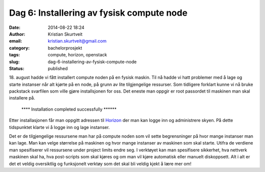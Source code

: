 Dag 6: Installering av fysisk compute node
##########################################
:date: 2014-08-22 18:24
:author: Kristian Skurtveit
:email:	kristian.skurtveit@gmail.com 
:category: bachelorprosjekt
:tags: compute, horizon, openstack
:slug: dag-6-installering-av-fysisk-compute-node
:status: published

18. august hadde vi fått installert compute noden på en fysisk maskin.
Til nå hadde vi hatt problemer med å lage og starte instanser når alt
kjørte på en node, på grunn av lite tilgjengelige ressurser. Som
tidligere forklart kunne vi nå bruke packstack svarfilen som ville gjøre
installsjonen for oss. Det eneste man oppgir er root passordet til
maskinen man skal installere på.

    \*\*\*\* Installation completed successfully \*\*\*\*\*\*

Etter installasjonen får man oppgitt adressen til
`Horizon <https://wiki.openstack.org/wiki/Horizon>`__ der man kan logge
inn og administrere skyen. På dette tidspunktet klarte vi å logge inn og
lage instanser.

|lage-instans|

Det er de tilgjengelige ressursene man har på compute noden som vil
sette begrensninger på hvor mange instanser man kan lage. Man kan velge
størrelse på maskinen og hvor mange instanser av maskinen som skal
starte. Utifra de verdiene man spesifiserer vil ressursene under project
limits endre seg. I verktøyet kan man spesifisere sikkerhet, hva
nettverk maskinen skal ha, hva post-scripts som skal kjøres og om man
vil kjøre automatisk eller manuelt diskoppsett. Alt i alt er det et
veldig oversiktlig og funksjonelt verktøy som det skal bli veldig kjekt
å lære mer om!

 

.. |lage-instans| image:: http://openstack.b.uib.no/files/2014/08/lage-instans-300x274.png
   :target: http://openstack.b.uib.no/files/2014/08/lage-instans.png
